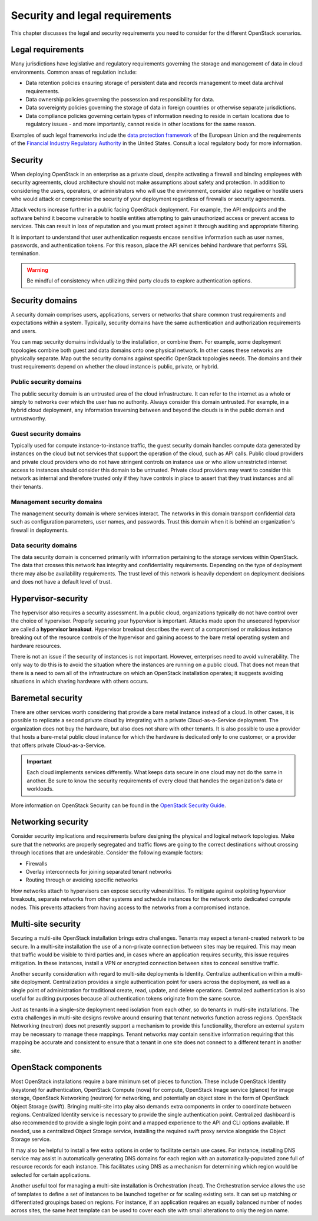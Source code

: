 ===============================
Security and legal requirements
===============================

This chapter discusses the legal and security requirements you
need to consider for the different OpenStack scenarios.

Legal requirements
~~~~~~~~~~~~~~~~~~

Many jurisdictions have legislative and regulatory
requirements governing the storage and management of data in
cloud environments. Common areas of regulation include:

* Data retention policies ensuring storage of persistent data
  and records management to meet data archival requirements.
* Data ownership policies governing the possession and
  responsibility for data.
* Data sovereignty policies governing the storage of data in
  foreign countries or otherwise separate jurisdictions.
* Data compliance policies governing certain types of
  information needing to reside in certain locations due to
  regulatory issues - and more importantly, cannot reside in
  other locations for the same reason.

Examples of such legal frameworks include the
`data protection framework <http://ec.europa.eu/justice/data-protection/>`_
of the European Union and the requirements of the
`Financial Industry Regulatory Authority
<http://www.finra.org/Industry/Regulation/FINRARules/>`_
in the United States.
Consult a local regulatory body for more information.

.. _security:

Security
~~~~~~~~

When deploying OpenStack in an enterprise as a private cloud,
despite activating a firewall and binding employees with security
agreements, cloud architecture should not make assumptions about
safety and protection.
In addition to considering the users, operators, or administrators
who will use the environment, consider also negative or hostile users who
would attack or compromise the security of your deployment regardless
of firewalls or security agreements.

Attack vectors increase further in a public facing OpenStack deployment.
For example, the API endpoints and the software behind it become
vulnerable to hostile entities attempting to gain unauthorized access
or prevent access to services.
This can result in loss of reputation and you must protect against
it through auditing and appropriate filtering.

It is important to understand that user authentication requests
encase sensitive information such as user names, passwords, and
authentication tokens. For this reason, place the API services
behind hardware that performs SSL termination.

.. warning::

   Be mindful of consistency when utilizing third party
   clouds to explore authentication options.

Security domains
~~~~~~~~~~~~~~~~

A security domain comprises users, applications, servers or networks
that share common trust requirements and expectations within a system.
Typically, security domains have the same authentication and
authorization requirements and users.

You can map security domains individually to the installation,
or combine them. For example, some deployment topologies combine both
guest and data domains onto one physical network.
In other cases these networks are physically separate.
Map out the security domains against specific OpenStack topologies needs.
The domains and their trust requirements depend on whether the cloud
instance is public, private, or hybrid.

Public security domains
-----------------------

The public security domain is an untrusted area of the cloud
infrastructure. It can refer to the internet as a whole or simply
to networks over which the user has no authority.
Always consider this domain untrusted. For example,
in a hybrid cloud deployment, any information traversing between and
beyond the clouds is in the public domain and untrustworthy.

Guest security domains
----------------------

Typically used for compute instance-to-instance traffic, the
guest security domain handles compute data generated by
instances on the cloud but not services that support the
operation of the cloud, such as API calls. Public cloud
providers and private cloud providers who do not have
stringent controls on instance use or who allow unrestricted
internet access to instances should consider this domain to be
untrusted. Private cloud providers may want to consider this
network as internal and therefore trusted only if they have
controls in place to assert that they trust instances and all
their tenants.

Management security domains
---------------------------

The management security domain is where services interact.
The networks in this domain transport confidential data such as
configuration parameters, user names, and passwords. Trust this
domain when it is behind an organization's firewall in deployments.

Data security domains
---------------------

The data security domain is concerned primarily with
information pertaining to the storage services within OpenStack.
The data that crosses this network has integrity and
confidentiality requirements. Depending on the type of deployment there
may also be availability requirements. The trust level of this network
is heavily dependent on deployment decisions and does not have a default
level of trust.

Hypervisor-security
~~~~~~~~~~~~~~~~~~~

The hypervisor also requires a security assessment. In a
public cloud, organizations typically do not have control
over the choice of hypervisor. Properly securing your
hypervisor is important. Attacks made upon the
unsecured hypervisor are called a **hypervisor breakout**.
Hypervisor breakout describes the event of a
compromised or malicious instance breaking out of the resource
controls of the hypervisor and gaining access to the bare
metal operating system and hardware resources.

There is not an issue if the security of instances is not important.
However, enterprises need to avoid vulnerability. The only way to
do this is to avoid the situation where the instances are running
on a public cloud. That does not mean that there is a
need to own all of the infrastructure on which an OpenStack
installation operates; it suggests avoiding situations in which
sharing hardware with others occurs.

Baremetal security
~~~~~~~~~~~~~~~~~~

There are other services worth considering that provide a
bare metal instance instead of a cloud. In other cases, it is
possible to replicate a second private cloud by integrating
with a private Cloud-as-a-Service deployment. The
organization does not buy the hardware, but also does not share
with other tenants. It is also possible to use a provider that
hosts a bare-metal public cloud instance for which the
hardware is dedicated only to one customer, or a provider that
offers private Cloud-as-a-Service.

.. important::

   Each cloud implements services differently.
   What keeps data secure in one cloud may not do the same in another.
   Be sure to know the security requirements of every cloud that
   handles the organization's data or workloads.

More information on OpenStack Security can be found in the
`OpenStack Security Guide <http://docs.openstack.org/security-guide>`_.

Networking security
~~~~~~~~~~~~~~~~~~~

Consider security implications and requirements before designing the
physical and logical network topologies. Make sure that the networks are
properly segregated and traffic flows are going to the correct
destinations without crossing through locations that are undesirable.
Consider the following example factors:

* Firewalls
* Overlay interconnects for joining separated tenant networks
* Routing through or avoiding specific networks

How networks attach to hypervisors can expose security
vulnerabilities. To mitigate against exploiting hypervisor breakouts,
separate networks from other systems and schedule instances for the
network onto dedicated compute nodes. This prevents attackers
from having access to the networks from a compromised instance.

Multi-site security
~~~~~~~~~~~~~~~~~~~

Securing a multi-site OpenStack installation brings
extra challenges. Tenants may expect a tenant-created network
to be secure. In a multi-site installation the use of a
non-private connection between sites may be required. This may
mean that traffic would be visible to third parties and, in
cases where an application requires security, this issue
requires mitigation. In these instances, install a VPN or
encrypted connection between sites to conceal sensitive traffic.

Another security consideration with regard to multi-site
deployments is Identity. Centralize authentication within a
multi-site deployment. Centralization provides a
single authentication point for users across the deployment,
as well as a single point of administration for traditional
create, read, update, and delete operations. Centralized
authentication is also useful for auditing purposes because
all authentication tokens originate from the same source.

Just as tenants in a single-site deployment need isolation
from each other, so do tenants in multi-site installations.
The extra challenges in multi-site designs revolve around
ensuring that tenant networks function across regions.
OpenStack Networking (neutron) does not presently support
a mechanism to provide this functionality, therefore an
external system may be necessary to manage these mappings.
Tenant networks may contain sensitive information requiring
that this mapping be accurate and consistent to ensure that a
tenant in one site does not connect to a different tenant in
another site.

OpenStack components
~~~~~~~~~~~~~~~~~~~~

Most OpenStack installations require a bare minimum set of
pieces to function. These include OpenStack Identity
(keystone) for authentication, OpenStack Compute
(nova) for compute, OpenStack Image service (glance) for image
storage, OpenStack Networking (neutron) for networking, and
potentially an object store in the form of OpenStack Object
Storage (swift). Bringing multi-site into play also demands extra
components in order to coordinate between regions. Centralized
Identity service is necessary to provide the single authentication
point. Centralized dashboard is also recommended to provide a
single login point and a mapped experience to the API and CLI
options available. If needed, use a centralized Object Storage service,
installing the required swift proxy service alongside the Object
Storage service.

It may also be helpful to install a few extra options in
order to facilitate certain use cases. For instance,
installing DNS service may assist in automatically generating
DNS domains for each region with an automatically-populated
zone full of resource records for each instance. This
facilitates using DNS as a mechanism for determining which
region would be selected for certain applications.

Another useful tool for managing a multi-site installation
is Orchestration (heat). The Orchestration service allows
the use of templates to define a set of instances to be launched
together or for scaling existing sets.
It can set up matching or differentiated groupings based on regions.
For instance, if an application requires an equally balanced
number of nodes across sites, the same heat template can be used
to cover each site with small alterations to only the region name.
